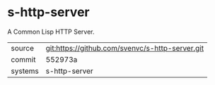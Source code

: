 * s-http-server

A Common Lisp HTTP Server.

|---------+-------------------------------------------|
| source  | git:https://github.com/svenvc/s-http-server.git   |
| commit  | 552973a  |
| systems | s-http-server |
|---------+-------------------------------------------|

